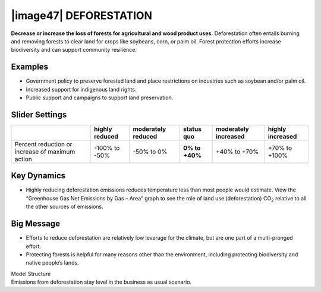 |image47| DEFORESTATION
=======================

**Decrease or increase the loss of forests for agricultural and wood product uses.** Deforestation often entails burning and removing forests to clear land for crops like soybeans, corn, or palm oil. Forest protection efforts increase biodiversity and can support community resilience.

.. _examples-14:

Examples
--------

-  Government policy to preserve forested land and place restrictions on industries such as soybean and/or palm oil.

-  Increased support for indigenous land rights.

-  Public support and campaigns to support land preservation.

.. _slider-settings-14:

Slider Settings
---------------

=============================================== ============== ================== ============== ==================== ================
\                                               highly reduced moderately reduced **status quo** moderately increased highly increased
=============================================== ============== ================== ============== ==================== ================
Percent reduction or increase of maximum action -100% to       -50% to 0%         **0% to +40%** +40% to +70%         +70% to +100%
                                                -50%                                                                 
=============================================== ============== ================== ============== ==================== ================

.. _section-15:

.. _key-dynamics-14:

Key Dynamics
------------

-  Highly reducing deforestation emissions reduces temperature less than most people would estimate. View the “Greenhouse Gas Net Emissions by Gas – Area” graph to see the role of land use (deforestation) CO\ :sub:`2` relative to all the other sources of emissions.

.. _big-message-12:

Big Message
-----------

-  Efforts to reduce deforestation are relatively low leverage for the climate, but are one part of a multi-pronged effort.

-  Protecting forests is helpful for many reasons other than the environment, including protecting biodiversity and native people’s lands.

| Model Structure
| Emissions from deforestation stay level in the business as usual scenario.

